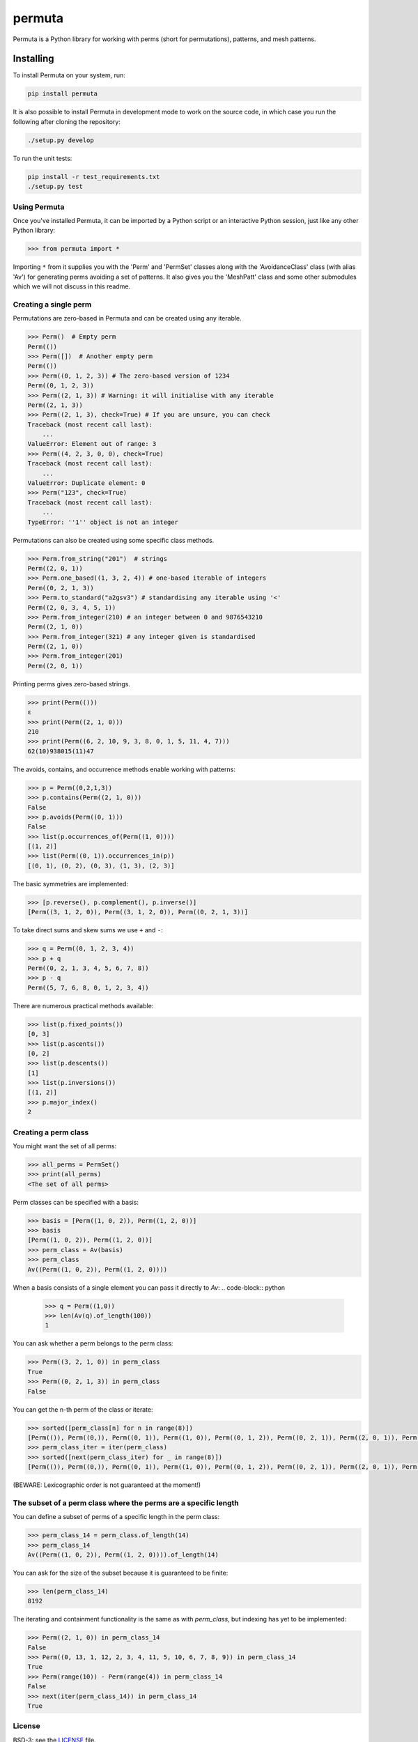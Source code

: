 #######
permuta
#######

.. image:: https://travis-ci.org/PermutaTriangle/Permuta.svg?branch=master
    :alt: Travis
    :target: https://travis-ci.org/PermutaTriangle/Permuta
.. image:: https://coveralls.io/repos/github/PermutaTriangle/Permuta/badge.svg?branch=master
    :alt: Coveralls
    :target: https://coveralls.io/github/PermutaTriangle/Permuta?branch=master
.. image:: https://img.shields.io/pypi/v/Permuta.svg
    :alt: PyPI
    :target: https://pypi.python.org/pypi/Permuta
.. image:: https://img.shields.io/pypi/l/Permuta.svg
    :target: https://pypi.python.org/pypi/Permuta
.. image:: https://img.shields.io/pypi/pyversions/Permuta.svg
    :target: https://pypi.python.org/pypi/Permuta
.. image:: http://img.shields.io/badge/readme-tested-brightgreen.svg
    :alt: Travis
    :target: https://travis-ci.org/PermutaTriangle/Permuta

Permuta is a Python library for working with perms (short for permutations),
patterns, and mesh patterns.

Installing
==========

To install Permuta on your system, run:

.. code-block:: bash

    pip install permuta

It is also possible to install Permuta in development mode to work on the
source code, in which case you run the following after cloning the repository:

.. code-block:: bash

    ./setup.py develop

To run the unit tests:

.. code-block:: bash

    pip install -r test_requirements.txt
    ./setup.py test

Using Permuta
#############

Once you've installed Permuta, it can be imported by a Python script or an
interactive Python session, just like any other Python library:

.. code-block:: python

    >>> from permuta import *

Importing ``*`` from it supplies you with the 'Perm' and 'PermSet'
classes along with the 'AvoidanceClass' class (with alias 'Av') for generating
perms avoiding a set of patterns. It also gives you the 'MeshPatt' class
and some other submodules which we will not discuss in this readme.

Creating a single perm
######################

Permutations are zero-based in Permuta and can be created using any iterable.

.. code-block:: python

    >>> Perm()  # Empty perm
    Perm(())
    >>> Perm([])  # Another empty perm
    Perm(())
    >>> Perm((0, 1, 2, 3)) # The zero-based version of 1234
    Perm((0, 1, 2, 3))
    >>> Perm((2, 1, 3)) # Warning: it will initialise with any iterable
    Perm((2, 1, 3))
    >>> Perm((2, 1, 3), check=True) # If you are unsure, you can check
    Traceback (most recent call last):
        ...
    ValueError: Element out of range: 3
    >>> Perm((4, 2, 3, 0, 0), check=True)
    Traceback (most recent call last):
        ...
    ValueError: Duplicate element: 0
    >>> Perm("123", check=True)
    Traceback (most recent call last):
        ...
    TypeError: ''1'' object is not an integer

Permutations can also be created using some specific class methods.

.. code-block:: python

    >>> Perm.from_string("201")  # strings
    Perm((2, 0, 1))
    >>> Perm.one_based((1, 3, 2, 4)) # one-based iterable of integers
    Perm((0, 2, 1, 3))
    >>> Perm.to_standard("a2gsv3") # standardising any iterable using '<'
    Perm((2, 0, 3, 4, 5, 1))
    >>> Perm.from_integer(210) # an integer between 0 and 9876543210
    Perm((2, 1, 0))
    >>> Perm.from_integer(321) # any integer given is standardised
    Perm((2, 1, 0))
    >>> Perm.from_integer(201)
    Perm((2, 0, 1))

Printing perms gives zero-based strings.

.. code-block:: python

    >>> print(Perm(()))
    ε
    >>> print(Perm((2, 1, 0)))
    210
    >>> print(Perm((6, 2, 10, 9, 3, 8, 0, 1, 5, 11, 4, 7)))
    62(10)938015(11)47

The avoids, contains, and occurrence methods enable working with patterns:

.. code-block:: python

    >>> p = Perm((0,2,1,3))
    >>> p.contains(Perm((2, 1, 0)))
    False
    >>> p.avoids(Perm((0, 1)))
    False
    >>> list(p.occurrences_of(Perm((1, 0))))
    [(1, 2)]
    >>> list(Perm((0, 1)).occurrences_in(p))
    [(0, 1), (0, 2), (0, 3), (1, 3), (2, 3)]

The basic symmetries are implemented:

.. code-block:: python

    >>> [p.reverse(), p.complement(), p.inverse()]
    [Perm((3, 1, 2, 0)), Perm((3, 1, 2, 0)), Perm((0, 2, 1, 3))]

To take direct sums and skew sums we use ``+`` and ``-``:

.. code-block:: python

    >>> q = Perm((0, 1, 2, 3, 4))
    >>> p + q
    Perm((0, 2, 1, 3, 4, 5, 6, 7, 8))
    >>> p - q
    Perm((5, 7, 6, 8, 0, 1, 2, 3, 4))

There are numerous practical methods available:

.. code-block:: python

    >>> list(p.fixed_points())
    [0, 3]
    >>> list(p.ascents())
    [0, 2]
    >>> list(p.descents())
    [1]
    >>> list(p.inversions())
    [(1, 2)]
    >>> p.major_index()
    2

Creating a perm class
#####################

You might want the set of all perms:

.. code-block:: python

    >>> all_perms = PermSet()
    >>> print(all_perms)
    <The set of all perms>

Perm classes can be specified with a basis:

.. code-block:: python

    >>> basis = [Perm((1, 0, 2)), Perm((1, 2, 0))]
    >>> basis
    [Perm((1, 0, 2)), Perm((1, 2, 0))]
    >>> perm_class = Av(basis)
    >>> perm_class
    Av((Perm((1, 0, 2)), Perm((1, 2, 0))))

When a basis consists of a single element you can pass it directly to `Av`:
.. code-block:: python

    >>> q = Perm((1,0))
    >>> len(Av(q).of_length(100))
    1

You can ask whether a perm belongs to the perm class:

.. code-block:: python

    >>> Perm((3, 2, 1, 0)) in perm_class
    True
    >>> Perm((0, 2, 1, 3)) in perm_class
    False

You can get the n-th perm of the class or iterate:

.. code-block:: python

    >>> sorted([perm_class[n] for n in range(8)])
    [Perm(()), Perm((0,)), Perm((0, 1)), Perm((1, 0)), Perm((0, 1, 2)), Perm((0, 2, 1)), Perm((2, 0, 1)), Perm((2, 1, 0))]
    >>> perm_class_iter = iter(perm_class)
    >>> sorted([next(perm_class_iter) for _ in range(8)])
    [Perm(()), Perm((0,)), Perm((0, 1)), Perm((1, 0)), Perm((0, 1, 2)), Perm((0, 2, 1)), Perm((2, 0, 1)), Perm((2, 1, 0))]

(BEWARE: Lexicographic order is not guaranteed at the moment!)

The subset of a perm class where the perms are a specific length
################################################################

You can define a subset of perms of a specific length in the perm class:

.. code-block:: python

    >>> perm_class_14 = perm_class.of_length(14)
    >>> perm_class_14
    Av((Perm((1, 0, 2)), Perm((1, 2, 0)))).of_length(14)

You can ask for the size of the subset because it is guaranteed to be finite:

.. code-block:: python

    >>> len(perm_class_14)
    8192

The iterating and containment functionality is the same as with `perm_class`,
but indexing has yet to be implemented:

.. code-block:: python

    >>> Perm((2, 1, 0)) in perm_class_14
    False
    >>> Perm((0, 13, 1, 12, 2, 3, 4, 11, 5, 10, 6, 7, 8, 9)) in perm_class_14
    True
    >>> Perm(range(10)) - Perm(range(4)) in perm_class_14
    False
    >>> next(iter(perm_class_14)) in perm_class_14
    True

License
#######

BSD-3: see the `LICENSE <https://github.com/PermutaTriangle/Permuta/blob/master/LICENSE>`_ file.
